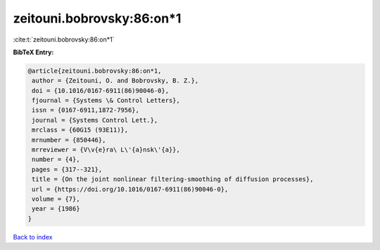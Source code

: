 zeitouni.bobrovsky:86:on*1
==========================

:cite:t:`zeitouni.bobrovsky:86:on*1`

**BibTeX Entry:**

.. code-block:: bibtex

   @article{zeitouni.bobrovsky:86:on*1,
    author = {Zeitouni, O. and Bobrovsky, B. Z.},
    doi = {10.1016/0167-6911(86)90046-0},
    fjournal = {Systems \& Control Letters},
    issn = {0167-6911,1872-7956},
    journal = {Systems Control Lett.},
    mrclass = {60G15 (93E11)},
    mrnumber = {850446},
    mrreviewer = {V\v{e}ra\ L\'{a}nsk\'{a}},
    number = {4},
    pages = {317--321},
    title = {On the joint nonlinear filtering-smoothing of diffusion processes},
    url = {https://doi.org/10.1016/0167-6911(86)90046-0},
    volume = {7},
    year = {1986}
   }

`Back to index <../By-Cite-Keys.rst>`_

